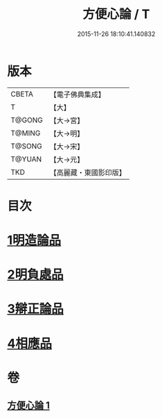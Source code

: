 #+TITLE: 方便心論 / T
#+DATE: 2015-11-26 18:10:41.140832
* 版本
 |     CBETA|【電子佛典集成】|
 |         T|【大】     |
 |    T@GONG|【大→宮】   |
 |    T@MING|【大→明】   |
 |    T@SONG|【大→宋】   |
 |    T@YUAN|【大→元】   |
 |       TKD|【高麗藏・東國影印版】|

* 目次
* [[file:KR6o0005_001.txt::001-0023b6][1明造論品]]
* [[file:KR6o0005_001.txt::0026a29][2明負處品]]
* [[file:KR6o0005_001.txt::0027a5][3辯正論品]]
* [[file:KR6o0005_001.txt::0027c8][4相應品]]
* 卷
** [[file:KR6o0005_001.txt][方便心論 1]]
